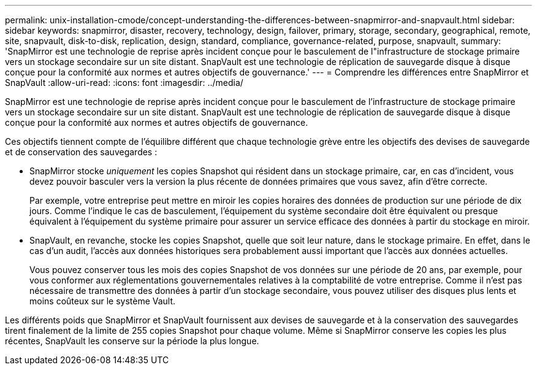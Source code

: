 ---
permalink: unix-installation-cmode/concept-understanding-the-differences-between-snapmirror-and-snapvault.html 
sidebar: sidebar 
keywords: snapmirror, disaster, recovery, technology, design, failover, primary, storage, secondary, geographical, remote, site, snapvault, disk-to-disk, replication, design, standard, compliance, governance-related, purpose, snapvault, 
summary: 'SnapMirror est une technologie de reprise après incident conçue pour le basculement de l"infrastructure de stockage primaire vers un stockage secondaire sur un site distant. SnapVault est une technologie de réplication de sauvegarde disque à disque conçue pour la conformité aux normes et autres objectifs de gouvernance.' 
---
= Comprendre les différences entre SnapMirror et SnapVault
:allow-uri-read: 
:icons: font
:imagesdir: ../media/


[role="lead"]
SnapMirror est une technologie de reprise après incident conçue pour le basculement de l'infrastructure de stockage primaire vers un stockage secondaire sur un site distant. SnapVault est une technologie de réplication de sauvegarde disque à disque conçue pour la conformité aux normes et autres objectifs de gouvernance.

Ces objectifs tiennent compte de l'équilibre différent que chaque technologie grève entre les objectifs des devises de sauvegarde et de conservation des sauvegardes :

* SnapMirror stocke _uniquement_ les copies Snapshot qui résident dans un stockage primaire, car, en cas d'incident, vous devez pouvoir basculer vers la version la plus récente de données primaires que vous savez, afin d'être correcte.
+
Par exemple, votre entreprise peut mettre en miroir les copies horaires des données de production sur une période de dix jours. Comme l'indique le cas de basculement, l'équipement du système secondaire doit être équivalent ou presque équivalent à l'équipement du système primaire pour assurer un service efficace des données à partir du stockage en miroir.

* SnapVault, en revanche, stocke les copies Snapshot, quelle que soit leur nature, dans le stockage primaire. En effet, dans le cas d'un audit, l'accès aux données historiques sera probablement aussi important que l'accès aux données actuelles.
+
Vous pouvez conserver tous les mois des copies Snapshot de vos données sur une période de 20 ans, par exemple, pour vous conformer aux réglementations gouvernementales relatives à la comptabilité de votre entreprise. Comme il n'est pas nécessaire de transmettre des données à partir d'un stockage secondaire, vous pouvez utiliser des disques plus lents et moins coûteux sur le système Vault.



Les différents poids que SnapMirror et SnapVault fournissent aux devises de sauvegarde et à la conservation des sauvegardes tirent finalement de la limite de 255 copies Snapshot pour chaque volume. Même si SnapMirror conserve les copies les plus récentes, SnapVault les conserve sur la période la plus longue.

